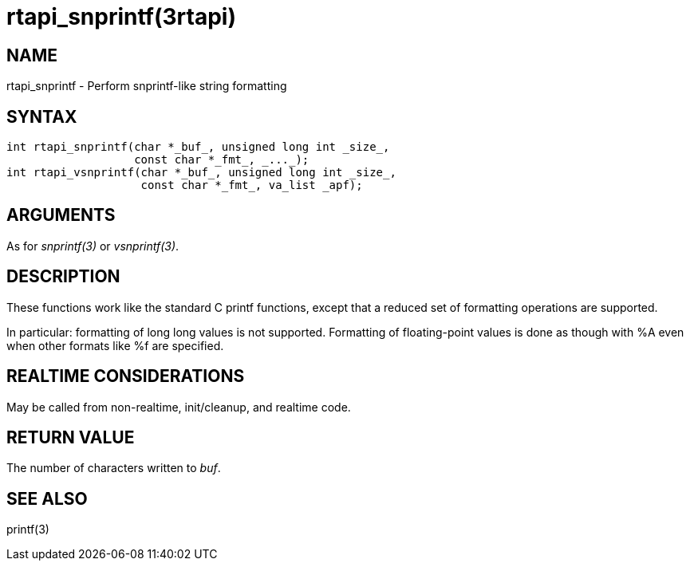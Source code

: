 :manvolnum: 3

= rtapi_snprintf(3rtapi)

== NAME

rtapi_snprintf - Perform snprintf-like string formatting

== SYNTAX

....
int rtapi_snprintf(char *_buf_, unsigned long int _size_,
                   const char *_fmt_, _..._);
int rtapi_vsnprintf(char *_buf_, unsigned long int _size_,
                    const char *_fmt_, va_list _apf);
....

== ARGUMENTS

As for _snprintf(3)_ or _vsnprintf(3)_.

== DESCRIPTION

These functions work like the standard C printf functions, except that a
reduced set of formatting operations are supported.

In particular: formatting of long long values is not supported.
Formatting of floating-point values is done as though with %A even when
other formats like %f are specified.

== REALTIME CONSIDERATIONS

May be called from non-realtime, init/cleanup, and realtime code.

== RETURN VALUE

The number of characters written to _buf_.

== SEE ALSO

printf(3)
